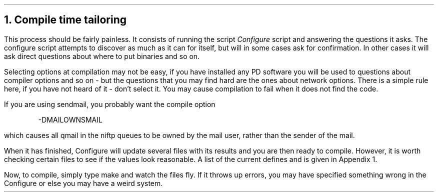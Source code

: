 .\" $Header: /Nfs/heaton/glob/src/usr.lib/niftp/src/doc/compile.ms,v 5.5 90/08/01 13:32:23 pb Exp $
.\"
.\" $Log:	compile.ms,v $
.\" Revision 5.5  90/08/01  13:32:23  pb
.\" Distribution of Aug90RealPP+sequent: Full PP release and support for Sequent X.25 board
.\" 
\" Revision 5.2  89/01/13  14:38:20  pb
\" Distribution of Jan89SuckMail: Support Sucking of mail
\" 
\" Revision 1.1  88/04/05  08:32:28  jpo
\" Initial revision
\" 
.\"
.NH
Compile time tailoring
.LP
This process should be fairly painless. It consists of running the
script
.I Configure
script and answering the questions it asks. The configure script
attempts to discover as much as it can for itself, but will in some
cases ask for confirmation. In other cases it will ask direct
questions about where to put binaries and so on.
.LP
Selecting options at compilation may not be easy, if you have
installed any PD software you will be used to questions about
compiler options and so on - but the questions that you may find
hard are the ones about network options.  There is a simple rule
here, if you have not heard of it - don't select it.  You may
cause compilation to fail when it does not find the code.
.LP
If you are using sendmail, you probably want the compile option
.DS
-DMAILOWNSMAIL
.DE
which causes all qmail in the niftp queues to be owned by the mail user,
rather than the sender of the mail.
.LP
When it has finished, Configure will update several files with its
results and you are then ready to compile. However, it is worth
checking certain files to see if the values look reasonable. A list of
the current defines and is given in Appendix 1.
.LP
Now, to compile, simply type make and watch the files fly. If it
throws up errors, you may have specified something wrong in the
Configure or else you may have a weird system.

